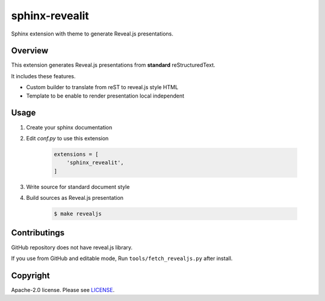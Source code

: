 sphinx-revealit
===============

Sphinx extension with theme to generate Reveal.js presentations.

Overview
--------

This extension generates Reveal.js presentations
from **standard** reStructuredText.

It includes these features.

* Custom builder to translate from reST to reveal.js style HTML
* Template to be enable to render presentation local independent


Usage
-----

1. Create your sphinx documentation
2. Edit `conf.py` to use this extension

    .. code-block:: python

        extensions = [
            'sphinx_revealit',
        ]

3. Write source for standard document style

4. Build sources as Reveal.js presentation

    .. code-block:: bash

        $ make revealjs

Contributings
-------------

GitHub repository does not have reveal.js library.

If you use from GitHub and editable mode, Run ``tools/fetch_revealjs.py`` after install.


Copyright
---------

Apache-2.0 license. Please see `LICENSE <./LICENSE>`_.
